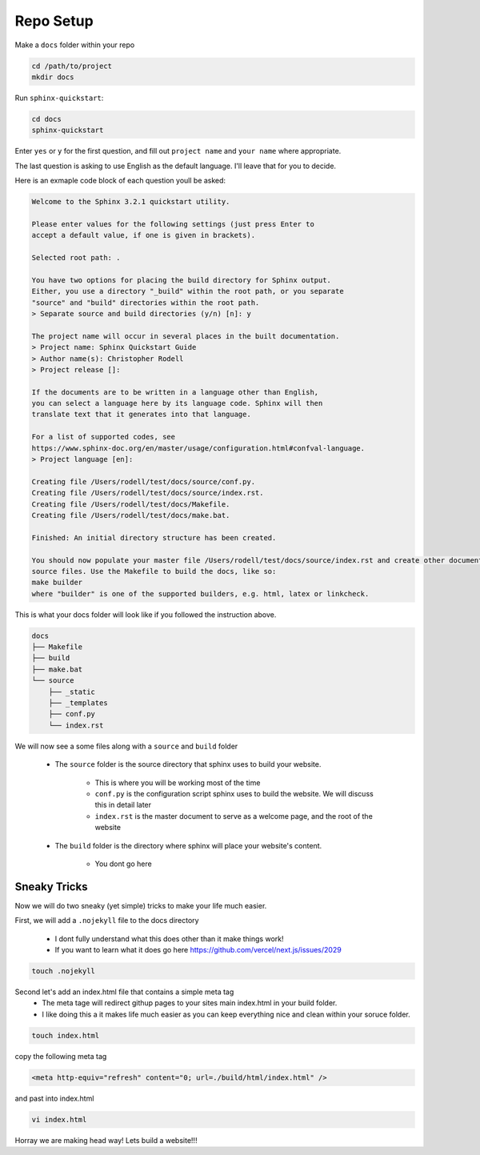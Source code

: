 
Repo Setup 
=============

Make a ``docs`` folder within your repo 

.. code-block:: bash 

    cd /path/to/project
    mkdir docs

Run ``sphinx-quickstart``:

.. code-block:: bash 

    cd docs
    sphinx-quickstart

Enter ``yes`` or ``y`` for the first question, and fill out ``project name`` and ``your name`` where appropriate.

The last question is asking to use English as the default language. I'll leave that for you to decide.

Here is an exmaple code block of each question youll be asked:

.. code-block:: bash 

    Welcome to the Sphinx 3.2.1 quickstart utility.

    Please enter values for the following settings (just press Enter to
    accept a default value, if one is given in brackets).

    Selected root path: .

    You have two options for placing the build directory for Sphinx output.
    Either, you use a directory "_build" within the root path, or you separate
    "source" and "build" directories within the root path.
    > Separate source and build directories (y/n) [n]: y

    The project name will occur in several places in the built documentation.
    > Project name: Sphinx Quickstart Guide
    > Author name(s): Christopher Rodell
    > Project release []: 

    If the documents are to be written in a language other than English,
    you can select a language here by its language code. Sphinx will then
    translate text that it generates into that language.

    For a list of supported codes, see
    https://www.sphinx-doc.org/en/master/usage/configuration.html#confval-language.
    > Project language [en]: 

    Creating file /Users/rodell/test/docs/source/conf.py.
    Creating file /Users/rodell/test/docs/source/index.rst.
    Creating file /Users/rodell/test/docs/Makefile.
    Creating file /Users/rodell/test/docs/make.bat.

    Finished: An initial directory structure has been created.

    You should now populate your master file /Users/rodell/test/docs/source/index.rst and create other documentation
    source files. Use the Makefile to build the docs, like so:
    make builder
    where "builder" is one of the supported builders, e.g. html, latex or linkcheck.

This is what your docs folder will look like if you followed the instruction above.

.. code-block:: bash

    docs
    ├── Makefile
    ├── build
    ├── make.bat
    └── source
        ├── _static
        ├── _templates
        ├── conf.py
        └── index.rst

We will now see a  some files along with a ``source`` and ``build`` folder

    * The ``source`` folder is the source directory that sphinx uses to build your website.

        - This is where you will be working most of the time
        - ``conf.py`` is the configuration script sphinx uses to build the website. We will discuss this in detail later
        - ``index.rst`` is the master document to serve as a welcome page, and the root of the website

    * The ``build`` folder is the directory where sphinx will place your website's content.

        - You dont go here


Sneaky Tricks 
---------------

Now we will do two sneaky (yet simple) tricks to make your life much easier. 

First, we will add a ``.nojekyll`` file to the docs directory  

    * I dont fully understand what this does other than it make things work! 
    * If you want to learn what it does go here `<https://github.com/vercel/next.js/issues/2029>`_ 

.. code-block:: bash

    touch .nojekyll
    
Second let's add an index.html file that contains a simple meta tag
 * The meta tage will redirect githup pages to your sites main index.html in your build folder.
 * I like doing this a it makes life much easier as you can keep everything nice and clean within your soruce folder. 

.. code-block:: bash

    touch index.html

copy the following meta tag 

.. code-block:: html

    <meta http-equiv="refresh" content="0; url=./build/html/index.html" />

and past into index.html

.. code-block:: bash

    vi index.html
    
Horray we are making head way! Lets build a website!!!